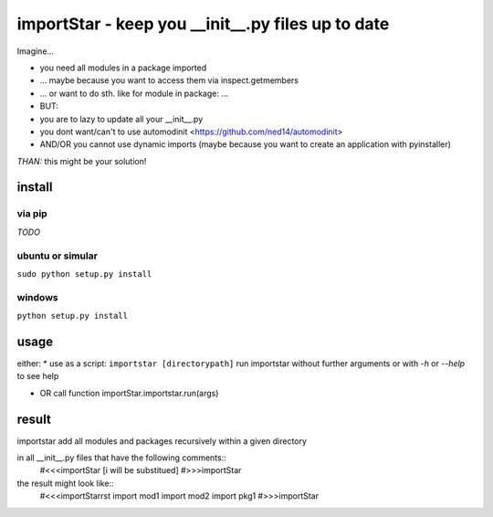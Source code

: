==================================================
importStar - keep you __init__.py files up to date
==================================================
Imagine...

* you need all modules in a package imported
* ... maybe because you want to access them via inspect.getmembers 
* ... or want to do sth. like for module in package: ...
* BUT:
* you are to lazy to update all your __init__.py
* you dont want/can't to use automodinit <https://github.com/ned14/automodinit>
* AND/OR you cannot use dynamic imports (maybe because you want to create an application with pyinstaller)

*THAN:* this might be your solution!

install
=======

via pip
-------
*TODO*

ubuntu or simular
-----------------
``sudo python setup.py install``

windows
-------
``python setup.py install``


usage
=====
either:
* use as a script:
``importstar [directorypath]``
run importstar without further arguments or with *-h* or *--help* to see help

* OR call function importStar.importstar.run(args)


result
======

importstar add all modules and packages recursively within a given directory 

in all __init__.py files that have the following comments::
   #<<<importStar
   [i will be substitued]
   #>>>importStar

the result might look like::
   #<<<importStarrst
   import mod1
   import mod2
   import pkg1
   #>>>importStar



